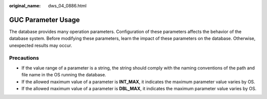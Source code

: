 :original_name: dws_04_0886.html

.. _dws_04_0886:

GUC Parameter Usage
===================

The database provides many operation parameters. Configuration of these parameters affects the behavior of the database system. Before modifying these parameters, learn the impact of these parameters on the database. Otherwise, unexpected results may occur.

Precautions
-----------

-  If the value range of a parameter is a string, the string should comply with the naming conventions of the path and file name in the OS running the database.
-  If the allowed maximum value of a parameter is **INT_MAX**, it indicates the maximum parameter value varies by OS.
-  If the allowed maximum value of a parameter is **DBL_MAX**, it indicates the maximum parameter value varies by OS.
